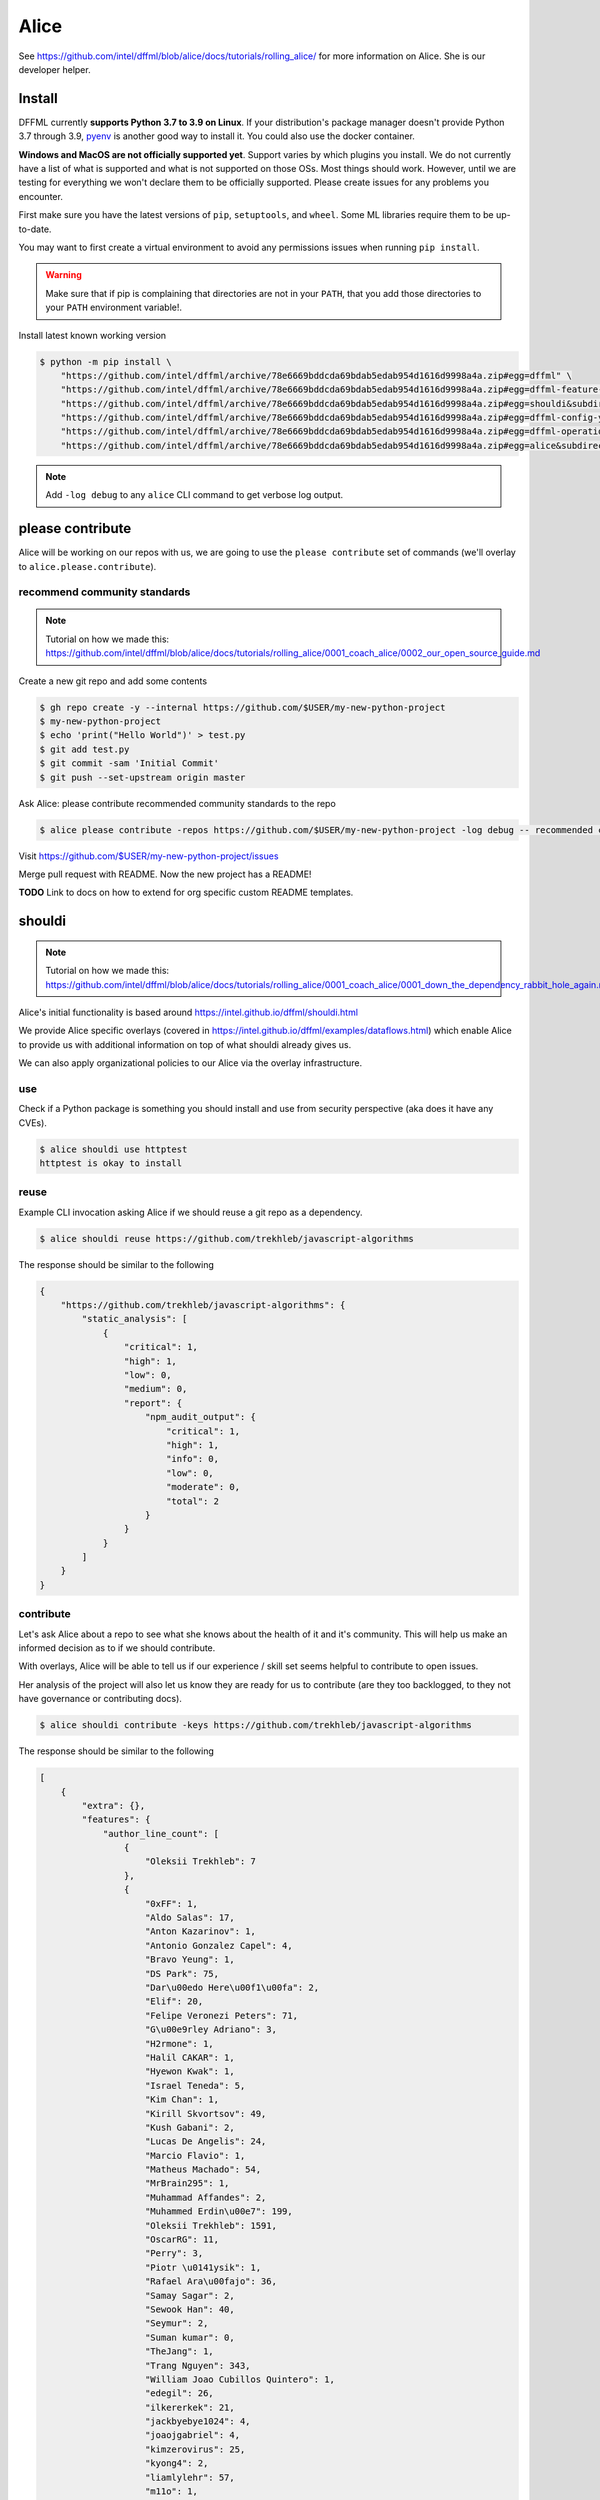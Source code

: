 Alice
#####

See https://github.com/intel/dffml/blob/alice/docs/tutorials/rolling_alice/
for more information on Alice. She is our developer helper.

Install
*******

DFFML currently **supports Python 3.7 to 3.9 on Linux**. If your distribution's
package manager doesn't provide Python 3.7 through 3.9,
`pyenv <https://github.com/pyenv/pyenv#simple-python-version-management-pyenv>`_
is another good way to install it. You could also use the docker container.

**Windows and MacOS are not officially supported yet**. Support varies by which
plugins you install. We do not currently have a list of what is supported and
what is not supported on those OSs. Most things should work. However, until we
are testing for everything we won't declare them to be officially supported.
Please create issues for any problems you encounter.

First make sure you have the latest versions of ``pip``, ``setuptools``, and
``wheel``. Some ML libraries require them to be up-to-date.

You may want to first create a virtual environment to avoid any permissions
issues when running ``pip install``.

.. tabs::

    .. group-tab:: Linux and MacOS

        .. code-block:: console

            $ python -m venv .venv
            $ . .venv/bin/activate
            $ python -m pip install -U pip setuptools wheel

    .. group-tab:: Windows

        .. code-block:: console

            C:\Users\username> python -m venv .venv
            C:\Users\username> .venv\Scripts\activate
            (.venv) C:\Users\username> python -m pip install -U pip setuptools wheel

.. warning::

    Make sure that if pip is complaining that directories are not in your
    ``PATH``, that you add those directories to your ``PATH`` environment
    variable!.

Install latest known working version

.. code-block:: console

    $ python -m pip install \
        "https://github.com/intel/dffml/archive/78e6669bddcda69bdab5edab954d1616d9998a4a.zip#egg=dffml" \
        "https://github.com/intel/dffml/archive/78e6669bddcda69bdab5edab954d1616d9998a4a.zip#egg=dffml-feature-git&subdirectory=feature/git" \
        "https://github.com/intel/dffml/archive/78e6669bddcda69bdab5edab954d1616d9998a4a.zip#egg=shouldi&subdirectory=examples/shouldi" \
        "https://github.com/intel/dffml/archive/78e6669bddcda69bdab5edab954d1616d9998a4a.zip#egg=dffml-config-yaml&subdirectory=configloader/yaml" \
        "https://github.com/intel/dffml/archive/78e6669bddcda69bdab5edab954d1616d9998a4a.zip#egg=dffml-operations-innersource&subdirectory=operations/innersource" \
        "https://github.com/intel/dffml/archive/78e6669bddcda69bdab5edab954d1616d9998a4a.zip#egg=alice&subdirectory=entities/alice"

.. note::

    Add ``-log debug`` to any ``alice`` CLI command to get verbose log output.

please contribute
*****************

Alice will be working on our repos with us, we are going to use the ``please
contribute`` set of commands (we'll overlay to ``alice.please.contribute``).

recommend community standards
-----------------------------

.. note::

    Tutorial on how we made this: https://github.com/intel/dffml/blob/alice/docs/tutorials/rolling_alice/0001_coach_alice/0002_our_open_source_guide.md

Create a new git repo and add some contents

.. code-block:: console

    $ gh repo create -y --internal https://github.com/$USER/my-new-python-project
    $ my-new-python-project
    $ echo 'print("Hello World")' > test.py
    $ git add test.py
    $ git commit -sam 'Initial Commit'
    $ git push --set-upstream origin master

Ask Alice: please contribute recommended community standards to the repo

.. code-block:: console

    $ alice please contribute -repos https://github.com/$USER/my-new-python-project -log debug -- recommended community standards

Visit
https://github.com/$USER/my-new-python-project/issues

Merge pull request with README. Now the new project has a README!

**TODO** Link to docs on how to extend for org specific custom README templates.

shouldi
*******

.. note::

    Tutorial on how we made this: https://github.com/intel/dffml/blob/alice/docs/tutorials/rolling_alice/0001_coach_alice/0001_down_the_dependency_rabbit_hole_again.md

Alice's initial functionality is based around
https://intel.github.io/dffml/shouldi.html

We provide Alice specific overlays
(covered in https://intel.github.io/dffml/examples/dataflows.html) which enable
Alice to provide us with additional information on top of what shouldi already
gives us.

We can also apply organizational policies to our Alice via the overlay
infrastructure.

use
---

Check if a Python package is something you should install and use from security
perspective (aka does it have any CVEs).

.. code-block:: console

    $ alice shouldi use httptest
    httptest is okay to install

reuse
-----

Example CLI invocation asking Alice if we should reuse a git repo as a
dependency.

.. code-block:: console

    $ alice shouldi reuse https://github.com/trekhleb/javascript-algorithms

The response should be similar to the following

.. code-block:: json

    {
        "https://github.com/trekhleb/javascript-algorithms": {
            "static_analysis": [
                {
                    "critical": 1,
                    "high": 1,
                    "low": 0,
                    "medium": 0,
                    "report": {
                        "npm_audit_output": {
                            "critical": 1,
                            "high": 1,
                            "info": 0,
                            "low": 0,
                            "moderate": 0,
                            "total": 2
                        }
                    }
                }
            ]
        }
    }

contribute
----------

Let's ask Alice about a repo to see what she knows about the health of it and
it's community. This will help us make an informed decision as to if we should
contribute.

With overlays, Alice will be able to tell us if our experience / skill set seems
helpful to contribute to open issues.

Her analysis of the project will also let us know they are ready for us to
contribute (are they too backlogged, to they not have governance or contributing
docs).

.. code-block:: console

    $ alice shouldi contribute -keys https://github.com/trekhleb/javascript-algorithms

The response should be similar to the following

.. code-block:: json

    [
        {
            "extra": {},
            "features": {
                "author_line_count": [
                    {
                        "Oleksii Trekhleb": 7
                    },
                    {
                        "0xFF": 1,
                        "Aldo Salas": 17,
                        "Anton Kazarinov": 1,
                        "Antonio Gonzalez Capel": 4,
                        "Bravo Yeung": 1,
                        "DS Park": 75,
                        "Dar\u00edo Here\u00f1\u00fa": 2,
                        "Elif": 20,
                        "Felipe Veronezi Peters": 71,
                        "G\u00e9rley Adriano": 3,
                        "H2rmone": 1,
                        "Halil CAKAR": 1,
                        "Hyewon Kwak": 1,
                        "Israel Teneda": 5,
                        "Kim Chan": 1,
                        "Kirill Skvortsov": 49,
                        "Kush Gabani": 2,
                        "Lucas De Angelis": 24,
                        "Marcio Flavio": 1,
                        "Matheus Machado": 54,
                        "MrBrain295": 1,
                        "Muhammad Affandes": 2,
                        "Muhammed Erdin\u00e7": 199,
                        "Oleksii Trekhleb": 1591,
                        "OscarRG": 11,
                        "Perry": 3,
                        "Piotr \u0141ysik": 1,
                        "Rafael Ara\u00fajo": 36,
                        "Samay Sagar": 2,
                        "Sewook Han": 40,
                        "Seymur": 2,
                        "Suman kumar": 0,
                        "TheJang": 1,
                        "Trang Nguyen": 343,
                        "William Joao Cubillos Quintero": 1,
                        "edegil": 26,
                        "ilkererkek": 21,
                        "jackbyebye1024": 4,
                        "joaojgabriel": 4,
                        "kimzerovirus": 25,
                        "kyong4": 2,
                        "liamlylehr": 57,
                        "m11o": 1,
                        "observer.js": 36,
                        "qiugu": 49,
                        "rmagillxyz": 9,
                        "szhou": 1,
                        "tusba": 7,
                        "\u513f\u65f6": 73,
                        "\uc11c\ub2e4\uc194": 37
                    },
                    {
                        "Oleksii Trekhleb": 2861
                    },
                    {
                        "Oleksii Trekhleb": 457
                    },
                    {
                        "Coco Guerra": 20,
                        "CodingInvoker": 1,
                        "Deniz Binay": 363,
                        "Freivin Campbell": 102,
                        "Oleksii Trekhleb": 2945,
                        "justforever": 1
                    },
                    {
                        "Abdessamad Bensaad": 326,
                        "Adjie Djaka Permana": 303,
                        "Alexander Belov": 0,
                        "Andy Chen": 0,
                        "Anmol Gomra": 119,
                        "Askhat Arslanov": 23,
                        "Austin Theriot": 37,
                        "Avi Agrawal": 299,
                        "Brandon Villa": 1,
                        "Brian Tomlin": 1,
                        "Donghoon Song": 149,
                        "Eugene Sinitsyn": 1,
                        "Go": 1,
                        "Hanseung Yoo": 108,
                        "JD Medina": 22,
                        "Javier Savi\u00f1on": 164,
                        "Jos\u00e9 Vin\u00edcius Lacerda de Arruda": 16,
                        "Jo\u00e3o Pedro Raskopf": 262,
                        "Kirill Kazakov": 303,
                        "Luan Caldas": 6,
                        "Matheus Bonavite dos Reis Cardoso": 52,
                        "Oleg Maslov": 23,
                        "Oleksii Trekhleb": 6202,
                        "Riccardo Amadio": 294,
                        "Rodrigo Stuani": 1,
                        "Sagid M": 1,
                        "Sherlyn": 120,
                        "Xiaoming Fu": 1,
                        "Yanina Trekhleb": 328,
                        "Yura Sherman": 1,
                        "bhaltair": 1,
                        "deepthan": 1,
                        "dependabot[bot]": 6,
                        "lvzhenbang": 1,
                        "vladimirschneider": 1,
                        "\u8463\u51ef": 302
                    },
                    {
                        "Alexey Onikov": 5,
                        "Aykut": 317,
                        "Louis Aeilot": 4,
                        "Lo\u00efc TRUCHOT": 1201,
                        "Ly": 3,
                        "Oleg Khobotov": 1,
                        "Oleksii Trekhleb": 27
                    },
                    {
                        "Boardens": 135,
                        "Chao Zhang": 2,
                        "Ly": 1,
                        "Marcelo-Rodrigues": 10,
                        "Oleksii Trekhleb": 8542,
                        "Suraj Jadhav": 3,
                        "Thiago Alberto da Silva": 1,
                        "Yong Yang": 1,
                        "gifted-s": 72,
                        "solomon-han": 1,
                        "vladimirschneider": 1
                    },
                    {},
                    {
                        "Oleksii Trekhleb": 2
                    }
                ],
                "authors": [
                    1,
                    50,
                    1,
                    1,
                    6,
                    36,
                    7,
                    11,
                    0,
                    1
                ],
                "commit_count": [
                    4,
                    66,
                    6,
                    7,
                    16,
                    106,
                    9,
                    28,
                    0,
                    1
                ],
                "commit_shas": [
                    "cb7afe18ef003995d8e23cc0b179ee7e37e8a19e",
                    "7a37a6b86e76ee22bf93ffd9d01d7acfd79d0714",
                    "9bb60fa72f9d146e931b4634764dff7aebc7c1a2",
                    "4548296affb227c29ead868309e48667f8280c55",
                    "6d2d8c9379873d0da2b1262a14dd26d0f9779522",
                    "83357075c4698f487af733e6e0bf9567ba94c266",
                    "ed52a8079e1ad3569782aa9a7cd1fa829d041022",
                    "929b210b8e02cd77bdc3575a4e897ad24ad64ad3",
                    "ba2d8dc4a8e27659c1420fe52390cb7981df4a94",
                    "ba2d8dc4a8e27659c1420fe52390cb7981df4a94"
                ],
                "dffml_operations_innersource.operations:github_workflow_present.outputs.result": [
                    true,
                    true,
                    true,
                    true,
                    true,
                    true,
                    true,
                    true,
                    true,
                    true
                ],
                "language_to_comment_ratio": [
                    9,
                    9,
                    9,
                    9,
                    9,
                    9,
                    9,
                    9,
                    9,
                    9
                ],
                "lines_by_language_count": [
                    {
                        "javascript": {
                            "blanks": 3476,
                            "code": 14025,
                            "comment": 4140,
                            "files": 330,
                            "lines": 21641
                        },
                        "json": {
                            "blanks": 0,
                            "code": 9607,
                            "comment": 0,
                            "files": 2,
                            "lines": 9607
                        },
                        "markdown": {
                            "blanks": 0,
                            "code": 15813,
                            "comment": 0,
                            "files": 191,
                            "lines": 15813
                        },
                        "sum": {
                            "blanks": 3476,
                            "code": 39445,
                            "comment": 4140,
                            "files": 523,
                            "lines": 47061
                        }
                    },
                    {
                        "javascript": {
                            "blanks": 3476,
                            "code": 14025,
                            "comment": 4140,
                            "files": 330,
                            "lines": 21641
                        },
                        "json": {
                            "blanks": 0,
                            "code": 9607,
                            "comment": 0,
                            "files": 2,
                            "lines": 9607
                        },
                        "markdown": {
                            "blanks": 0,
                            "code": 15813,
                            "comment": 0,
                            "files": 191,
                            "lines": 15813
                        },
                        "sum": {
                            "blanks": 3476,
                            "code": 39445,
                            "comment": 4140,
                            "files": 523,
                            "lines": 47061
                        }
                    },
                    {
                        "javascript": {
                            "blanks": 3476,
                            "code": 14025,
                            "comment": 4140,
                            "files": 330,
                            "lines": 21641
                        },
                        "json": {
                            "blanks": 0,
                            "code": 9607,
                            "comment": 0,
                            "files": 2,
                            "lines": 9607
                        },
                        "markdown": {
                            "blanks": 0,
                            "code": 15813,
                            "comment": 0,
                            "files": 191,
                            "lines": 15813
                        },
                        "sum": {
                            "blanks": 3476,
                            "code": 39445,
                            "comment": 4140,
                            "files": 523,
                            "lines": 47061
                        }
                    },
                    {
                        "javascript": {
                            "blanks": 3476,
                            "code": 14025,
                            "comment": 4140,
                            "files": 330,
                            "lines": 21641
                        },
                        "json": {
                            "blanks": 0,
                            "code": 9607,
                            "comment": 0,
                            "files": 2,
                            "lines": 9607
                        },
                        "markdown": {
                            "blanks": 0,
                            "code": 15813,
                            "comment": 0,
                            "files": 191,
                            "lines": 15813
                        },
                        "sum": {
                            "blanks": 3476,
                            "code": 39445,
                            "comment": 4140,
                            "files": 523,
                            "lines": 47061
                        }
                    },
                    {
                        "javascript": {
                            "blanks": 3476,
                            "code": 14025,
                            "comment": 4140,
                            "files": 330,
                            "lines": 21641
                        },
                        "json": {
                            "blanks": 0,
                            "code": 9607,
                            "comment": 0,
                            "files": 2,
                            "lines": 9607
                        },
                        "markdown": {
                            "blanks": 0,
                            "code": 15813,
                            "comment": 0,
                            "files": 191,
                            "lines": 15813
                        },
                        "sum": {
                            "blanks": 3476,
                            "code": 39445,
                            "comment": 4140,
                            "files": 523,
                            "lines": 47061
                        }
                    },
                    {
                        "javascript": {
                            "blanks": 3476,
                            "code": 14025,
                            "comment": 4140,
                            "files": 330,
                            "lines": 21641
                        },
                        "json": {
                            "blanks": 0,
                            "code": 9607,
                            "comment": 0,
                            "files": 2,
                            "lines": 9607
                        },
                        "markdown": {
                            "blanks": 0,
                            "code": 15813,
                            "comment": 0,
                            "files": 191,
                            "lines": 15813
                        },
                        "sum": {
                            "blanks": 3476,
                            "code": 39445,
                            "comment": 4140,
                            "files": 523,
                            "lines": 47061
                        }
                    },
                    {
                        "javascript": {
                            "blanks": 3476,
                            "code": 14025,
                            "comment": 4140,
                            "files": 330,
                            "lines": 21641
                        },
                        "json": {
                            "blanks": 0,
                            "code": 9607,
                            "comment": 0,
                            "files": 2,
                            "lines": 9607
                        },
                        "markdown": {
                            "blanks": 0,
                            "code": 15813,
                            "comment": 0,
                            "files": 191,
                            "lines": 15813
                        },
                        "sum": {
                            "blanks": 3476,
                            "code": 39445,
                            "comment": 4140,
                            "files": 523,
                            "lines": 47061
                        }
                    },
                    {
                        "javascript": {
                            "blanks": 3476,
                            "code": 14025,
                            "comment": 4140,
                            "files": 330,
                            "lines": 21641
                        },
                        "json": {
                            "blanks": 0,
                            "code": 9607,
                            "comment": 0,
                            "files": 2,
                            "lines": 9607
                        },
                        "markdown": {
                            "blanks": 0,
                            "code": 15813,
                            "comment": 0,
                            "files": 191,
                            "lines": 15813
                        },
                        "sum": {
                            "blanks": 3476,
                            "code": 39445,
                            "comment": 4140,
                            "files": 523,
                            "lines": 47061
                        }
                    },
                    {
                        "javascript": {
                            "blanks": 3476,
                            "code": 14025,
                            "comment": 4140,
                            "files": 330,
                            "lines": 21641
                        },
                        "json": {
                            "blanks": 0,
                            "code": 9607,
                            "comment": 0,
                            "files": 2,
                            "lines": 9607
                        },
                        "markdown": {
                            "blanks": 0,
                            "code": 15813,
                            "comment": 0,
                            "files": 191,
                            "lines": 15813
                        },
                        "sum": {
                            "blanks": 3476,
                            "code": 39445,
                            "comment": 4140,
                            "files": 523,
                            "lines": 47061
                        }
                    },
                    {
                        "javascript": {
                            "blanks": 3476,
                            "code": 14025,
                            "comment": 4140,
                            "files": 330,
                            "lines": 21641
                        },
                        "json": {
                            "blanks": 0,
                            "code": 9607,
                            "comment": 0,
                            "files": 2,
                            "lines": 9607
                        },
                        "markdown": {
                            "blanks": 0,
                            "code": 15813,
                            "comment": 0,
                            "files": 191,
                            "lines": 15813
                        },
                        "sum": {
                            "blanks": 3476,
                            "code": 39445,
                            "comment": 4140,
                            "files": 523,
                            "lines": 47061
                        }
                    }
                ],
                "release_within_period": [
                    false,
                    false,
                    false,
                    false,
                    false,
                    false,
                    false,
                    false,
                    false,
                    false
                ],
                "work": [
                    0,
                    68,
                    0,
                    0,
                    25,
                    56,
                    36,
                    5,
                    0,
                    0
                ]
            },
            "key": "https://github.com/trekhleb/javascript-algorithms",
            "last_updated": "2022-05-20T08:41:16Z"
        }
    ]
